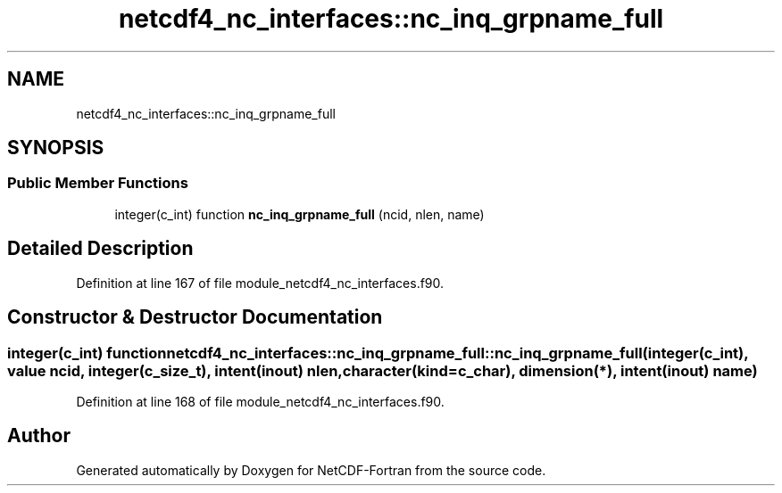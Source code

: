 .TH "netcdf4_nc_interfaces::nc_inq_grpname_full" 3 "Wed Jan 17 2018" "Version 4.5.0-development" "NetCDF-Fortran" \" -*- nroff -*-
.ad l
.nh
.SH NAME
netcdf4_nc_interfaces::nc_inq_grpname_full
.SH SYNOPSIS
.br
.PP
.SS "Public Member Functions"

.in +1c
.ti -1c
.RI "integer(c_int) function \fBnc_inq_grpname_full\fP (ncid, nlen, name)"
.br
.in -1c
.SH "Detailed Description"
.PP 
Definition at line 167 of file module_netcdf4_nc_interfaces\&.f90\&.
.SH "Constructor & Destructor Documentation"
.PP 
.SS "integer(c_int) function netcdf4_nc_interfaces::nc_inq_grpname_full::nc_inq_grpname_full (integer(c_int), value ncid, integer(c_size_t), intent(inout) nlen, character(kind=c_char), dimension(*), intent(inout) name)"

.PP
Definition at line 168 of file module_netcdf4_nc_interfaces\&.f90\&.

.SH "Author"
.PP 
Generated automatically by Doxygen for NetCDF-Fortran from the source code\&.
